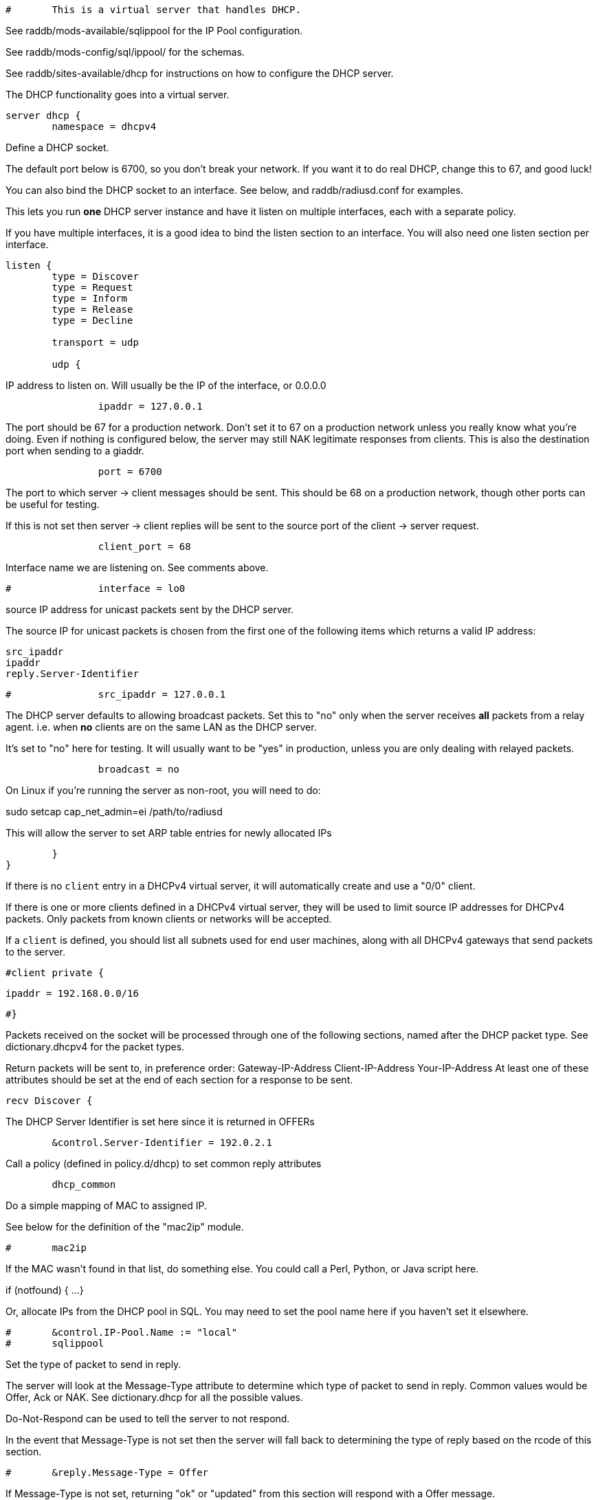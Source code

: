 
```
#	This is a virtual server that handles DHCP.
```

See raddb/mods-available/sqlippool for the IP Pool configuration.

See raddb/mods-config/sql/ippool/ for the schemas.

See raddb/sites-available/dhcp for instructions on how to configure
the DHCP server.




The DHCP functionality goes into a virtual server.

```
server dhcp {
	namespace = dhcpv4

```
Define a DHCP socket.

The default port below is 6700, so you don't break your network.
If you want it to do real DHCP, change this to 67, and good luck!

You can also bind the DHCP socket to an interface.
See below, and raddb/radiusd.conf for examples.

This lets you run *one* DHCP server instance and have it listen on
multiple interfaces, each with a separate policy.

If you have multiple interfaces, it is a good idea to bind the
listen section to an interface.  You will also need one listen
section per interface.

```
listen {
	type = Discover
	type = Request
	type = Inform
	type = Release
	type = Decline

	transport = udp

	udp {
```
IP address to listen on. Will usually be the IP of the
interface, or 0.0.0.0
```
		ipaddr = 127.0.0.1

```
The port should be 67 for a production network. Don't set
it to 67 on a production network unless you really know
what you're doing. Even if nothing is configured below, the
server may still NAK legitimate responses from clients.
This is also the destination port when sending to a giaddr.
```
		port = 6700

```
The port to which server -> client messages should be sent.
This should be 68 on a production network, though other ports
can be useful for testing.

If this is not set then server -> client replies will be sent
to the source port of the client -> server request.
```
		client_port = 68

```
Interface name we are listening on. See comments above.
```
#		interface = lo0

```
source IP address for unicast packets sent by the
DHCP server.

The source IP for unicast packets is chosen from the first
one of the following items which returns a valid IP
address:

     src_ipaddr
     ipaddr
     reply.Server-Identifier

```
#		src_ipaddr = 127.0.0.1

```
The DHCP server defaults to allowing broadcast packets.
Set this to "no" only when the server receives *all* packets
from a relay agent.  i.e. when *no* clients are on the same
LAN as the DHCP server.

It's set to "no" here for testing. It will usually want to
be "yes" in production, unless you are only dealing with
relayed packets.
```
		broadcast = no

```
On Linux if you're running the server as non-root, you
will need to do:

sudo setcap cap_net_admin=ei /path/to/radiusd

This will allow the server to set ARP table entries
for newly allocated IPs
```
	}
}

```

If there is no `client` entry in a DHCPv4 virtual server, it will
automatically create and use a "0/0" client.

If there is one or more clients defined in a DHCPv4 virtual server,
they will be used to limit source IP addresses for DHCPv4 packets.
Only packets from known clients or networks will be accepted.

If a `client` is defined, you should list all subnets used for end
user machines, along with all DHCPv4 gateways that send packets to
the server.

```
#client private {
```
     ipaddr = 192.168.0.0/16
```
#}

```
Packets received on the socket will be processed through one
of the following sections, named after the DHCP packet type.
See dictionary.dhcpv4 for the packet types.

Return packets will be sent to, in preference order:
   Gateway-IP-Address
   Client-IP-Address
   Your-IP-Address
At least one of these attributes should be set at the end of each
section for a response to be sent.

```
recv Discover {

```
The DHCP Server Identifier is set here since it is returned in OFFERs
```
	&control.Server-Identifier = 192.0.2.1

```
Call a policy (defined in policy.d/dhcp) to set common reply attributes
```
	dhcp_common

```
Do a simple mapping of MAC to assigned IP.

See below for the definition of the "mac2ip"
module.

```
#	mac2ip

```
If the MAC wasn't found in that list, do something else.
You could call a Perl, Python, or Java script here.

if (notfound) {
...
}

Or, allocate IPs from the DHCP pool in SQL. You may need to
set the pool name here if you haven't set it elsewhere.
```
#	&control.IP-Pool.Name := "local"
#	sqlippool

```
Set the type of packet to send in reply.

The server will look at the Message-Type attribute to
determine which type of packet to send in reply. Common
values would be Offer, Ack or NAK. See
dictionary.dhcp for all the possible values.

Do-Not-Respond can be used to tell the server to not
respond.

In the event that Message-Type is not set then the
server will fall back to determining the type of reply
based on the rcode of this section.

```
#	&reply.Message-Type = Offer

```
If Message-Type is not set, returning "ok" or
"updated" from this section will respond with a Offer
message.

Other rcodes will tell the server to not return any response.
```
#	ok
}

recv Request {
     files_dhcp

```
The DHCP Server Identifier is set here since it is returned in OFFERs
```
	&control.Server-Identifier = 192.0.2.1

```
If the request is not for this server then silently discard it
```
	if (&request.Server-Identifier && \
	    &request.Server-Identifier != &control.Server-Identifier) {
	        do_not_respond
	}

```
Response packet type. See Discover section above.
```
#	&reply.Message-Type = Ack

```
Call a policy (defined in policy.d/dhcp) to set common reply attributes
```
	dhcp_common

```
Do a simple mapping of MAC to assigned IP.

See below for the definition of the "mac2ip"
module.

```
#	mac2ip

```
If the MAC wasn't found in that list, do something else.
You could call a Perl, Python, or Java script here.

if (notfound) {
...
}

Or, allocate IPs from the DHCP pool in SQL. You may need to
set the pool name here if you haven't set it elsewhere.
```
#	&control.IP-Pool.Name := "local"
#	sqlippool

	if (ok) {
		&reply.Your-IP-Address := "%{&request.Requested-IP-Address || &request.Client-IP-Address}"
	}

```
If Message-Type is not set, returning "ok" or
"updated" from this section will respond with a Ack
packet.

"handled" will not return a packet, all other rcodes will
send back a NAK.
```
#	ok
}

```

Other DHCP packet types

There should be a separate section for each DHCP message type.
By default this configuration will ignore them all. Any packet type
not defined here will be responded to with a NAK.

```
recv Decline {
```
If using IPs from a DHCP pool in SQL then you may need to set the
pool name here if you haven't set it elsewhere and mark the IP as declined.
```
#	&control.IP-Pool.Name := "local"
#	sqlippool

	ok
}

```

A dummy config for Inform packets - this should match the
options set in the Request section above, except Inform replies
must not set Your-IP-Address or IP-Address-Lease-Time

```
recv Inform {
```
Call a policy (defined in policy.d/dhcp) to set common reply attributes
```
	dhcp_common

	ok
}

```

For Windows 7 boxes

```
#recv Inform {
#	&reply.Net.Dst.Port = 67
#	&reply.Message-Type = Ack
#	&reply.Server-Identifier = "%{Net.Dst.IP}"
#	&reply.Site-specific-28 = 0x0a00
#	ok
#}

recv Release {
```
If using IPs from a DHCP pool in SQL then you may need to set the
pool name here if you haven't set it elsewhere and release the IP.
```
#	&control.IP-Pool.Name := "local"
#	sqlippool

	ok
}

recv Lease-Query {
```
The thing being queried for is implicit
in the packets.

has MAC, asking for IP, etc.
```
	if (&Client-Hardware-Address) {
```
look up MAC in database
```
	}

```
has IP, asking for MAC, etc.
```
	elsif (&Your-IP-Address) {
```
look up IP in database
```
	}

```
has host name, asking for IP, MAC, etc.
```
	elsif (&Client-Identifier) {
```
look up identifier in database
```
	}
	else {
		&reply.Message-Type = Lease-Unknown

		ok

```
stop processing
```
		return
	}

```

We presume that the database lookup returns "notfound"
if it can't find anything.

```
	if (notfound) {
		&reply.Message-Type = Lease-Unknown

		ok

		return
	}

```

Add more logic here.  Is the lease inactive?
If so, respond with Lease-Unassigned.

Otherwise, respond with Lease-Active



Also be sure to return ALL information about
the lease.



The reply types are:

Lease-Unknown
Lease-Active
Lease-Unassigned

```
	&reply.Message-Type = Lease-Unassigned
}

}

```

This next section is a sample configuration for the "passwd"
module, that reads flat-text files.  It should go into
radiusd.conf, in the "modules" section.

The file is in the format <mac>,<ip>

```
#	00:01:02:03:04:05,192.0.2.100
#	01:01:02:03:04:05,192.0.2.101
#	02:01:02:03:04:05,192.0.2.102
```

This lets you perform simple static IP assignment.

There is a preconfigured "mac2ip" module setup in
mods-available/mac2ip. To use it do:

  # cd raddb/
  # ln -s ../mods-available/mac2ip mods-enabled/mac2ip
  # mkdir mods-config/passwd

Then create the file mods-config/passwd/mac2ip with the above
format.


This is an example only - see mods-available/mac2ip instead; do
not uncomment these lines here.

```
#passwd mac2ip {
#	filename = ${confdir}/mac2ip
#	format = "*Client-Hardware-Address:=Your-IP-Address"
#	delimiter = ","
#}
```

== Default Configuration

```
```
